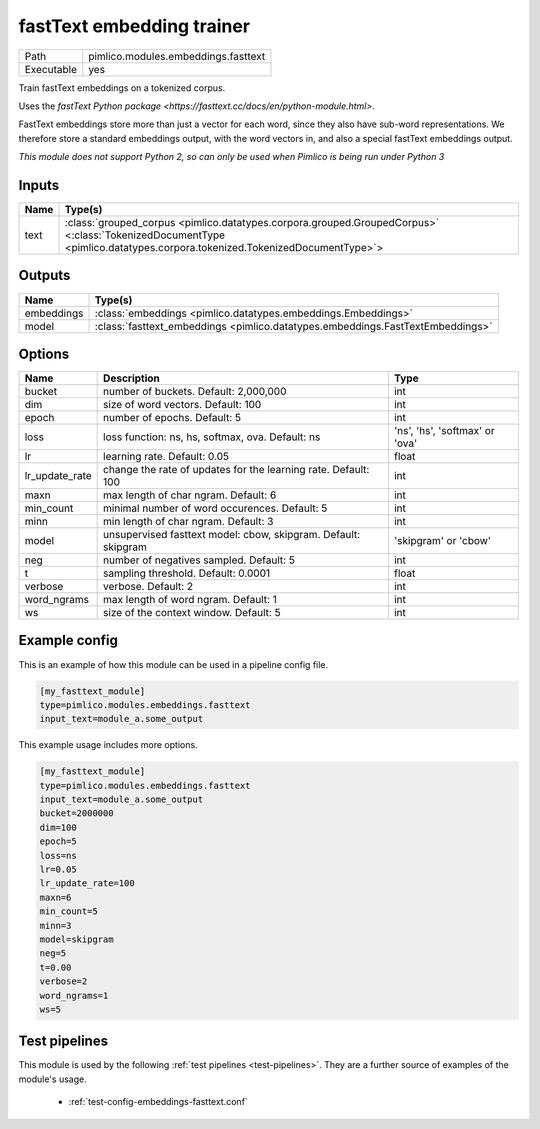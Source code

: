 fastText embedding trainer
~~~~~~~~~~~~~~~~~~~~~~~~~~

.. py:module:: pimlico.modules.embeddings.fasttext

+------------+-------------------------------------+
| Path       | pimlico.modules.embeddings.fasttext |
+------------+-------------------------------------+
| Executable | yes                                 |
+------------+-------------------------------------+

Train fastText embeddings on a tokenized corpus.

Uses the `fastText Python package <https://fasttext.cc/docs/en/python-module.html>`.

FastText embeddings store more than just a vector for each word, since they
also have sub-word representations. We therefore store a standard embeddings
output, with the word vectors in, and also a special fastText embeddings output.


*This module does not support Python 2, so can only be used when Pimlico is being run under Python 3*

Inputs
======

+------+------------------------------------------------------------------------------------------------------------------------------------------------------------------------+
| Name | Type(s)                                                                                                                                                                |
+======+========================================================================================================================================================================+
| text | :class:`grouped_corpus <pimlico.datatypes.corpora.grouped.GroupedCorpus>` <:class:`TokenizedDocumentType <pimlico.datatypes.corpora.tokenized.TokenizedDocumentType>`> |
+------+------------------------------------------------------------------------------------------------------------------------------------------------------------------------+

Outputs
=======

+------------+--------------------------------------------------------------------------------+
| Name       | Type(s)                                                                        |
+============+================================================================================+
| embeddings | :class:`embeddings <pimlico.datatypes.embeddings.Embeddings>`                  |
+------------+--------------------------------------------------------------------------------+
| model      | :class:`fasttext_embeddings <pimlico.datatypes.embeddings.FastTextEmbeddings>` |
+------------+--------------------------------------------------------------------------------+


Options
=======

+----------------+----------------------------------------------------------------+--------------------------------+
| Name           | Description                                                    | Type                           |
+================+================================================================+================================+
| bucket         | number of buckets. Default: 2,000,000                          | int                            |
+----------------+----------------------------------------------------------------+--------------------------------+
| dim            | size of word vectors. Default: 100                             | int                            |
+----------------+----------------------------------------------------------------+--------------------------------+
| epoch          | number of epochs. Default: 5                                   | int                            |
+----------------+----------------------------------------------------------------+--------------------------------+
| loss           | loss function: ns, hs, softmax, ova. Default: ns               | 'ns', 'hs', 'softmax' or 'ova' |
+----------------+----------------------------------------------------------------+--------------------------------+
| lr             | learning rate. Default: 0.05                                   | float                          |
+----------------+----------------------------------------------------------------+--------------------------------+
| lr_update_rate | change the rate of updates for the learning rate. Default: 100 | int                            |
+----------------+----------------------------------------------------------------+--------------------------------+
| maxn           | max length of char ngram. Default: 6                           | int                            |
+----------------+----------------------------------------------------------------+--------------------------------+
| min_count      | minimal number of word occurences. Default: 5                  | int                            |
+----------------+----------------------------------------------------------------+--------------------------------+
| minn           | min length of char ngram. Default: 3                           | int                            |
+----------------+----------------------------------------------------------------+--------------------------------+
| model          | unsupervised fasttext model: cbow, skipgram. Default: skipgram | 'skipgram' or 'cbow'           |
+----------------+----------------------------------------------------------------+--------------------------------+
| neg            | number of negatives sampled. Default: 5                        | int                            |
+----------------+----------------------------------------------------------------+--------------------------------+
| t              | sampling threshold. Default: 0.0001                            | float                          |
+----------------+----------------------------------------------------------------+--------------------------------+
| verbose        | verbose. Default: 2                                            | int                            |
+----------------+----------------------------------------------------------------+--------------------------------+
| word_ngrams    | max length of word ngram. Default: 1                           | int                            |
+----------------+----------------------------------------------------------------+--------------------------------+
| ws             | size of the context window. Default: 5                         | int                            |
+----------------+----------------------------------------------------------------+--------------------------------+

Example config
==============

This is an example of how this module can be used in a pipeline config file.

.. code-block:: ini
   
   [my_fasttext_module]
   type=pimlico.modules.embeddings.fasttext
   input_text=module_a.some_output
   

This example usage includes more options.

.. code-block:: ini
   
   [my_fasttext_module]
   type=pimlico.modules.embeddings.fasttext
   input_text=module_a.some_output
   bucket=2000000
   dim=100
   epoch=5
   loss=ns
   lr=0.05
   lr_update_rate=100
   maxn=6
   min_count=5
   minn=3
   model=skipgram
   neg=5
   t=0.00
   verbose=2
   word_ngrams=1
   ws=5

Test pipelines
==============

This module is used by the following :ref:`test pipelines <test-pipelines>`. They are a further source of examples of the module's usage.

 * :ref:`test-config-embeddings-fasttext.conf`

